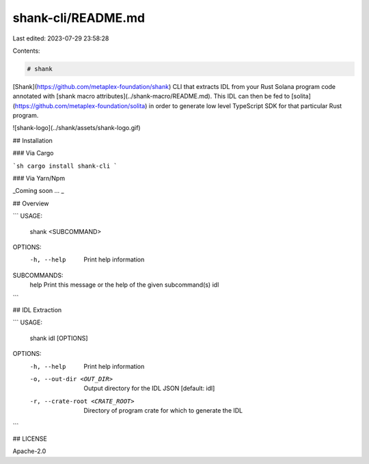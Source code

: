shank-cli/README.md
===================

Last edited: 2023-07-29 23:58:28

Contents:

.. code-block:: md

    # shank

[Shank](https://github.com/metaplex-foundation/shank) CLI that extracts IDL from your Rust Solana program code annotated with [shank macro
attributes](../shank-macro/README.md). This IDL can then be fed to
[solita](https://github.com/metaplex-foundation/solita) in order to generate low level
TypeScript SDK for that particular Rust program.

![shank-logo](../shank/assets/shank-logo.gif)

## Installation

### Via Cargo

```sh
cargo install shank-cli
```

### Via Yarn/Npm

_Coming soon ... _

## Overview

```
USAGE:
    shank <SUBCOMMAND>

OPTIONS:
    -h, --help    Print help information

SUBCOMMANDS:
    help    Print this message or the help of the given subcommand(s)
    idl
```

## IDL Extraction

```
USAGE:
    shank idl [OPTIONS]

OPTIONS:
    -h, --help                       Print help information
    -o, --out-dir <OUT_DIR>          Output directory for the IDL JSON [default: idl]
    -r, --crate-root <CRATE_ROOT>    Directory of program crate for which to generate the IDL
```

## LICENSE

Apache-2.0


